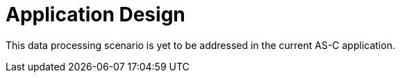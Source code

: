 = Application Design

This data processing scenario is yet to be addressed in the current AS-C application.
